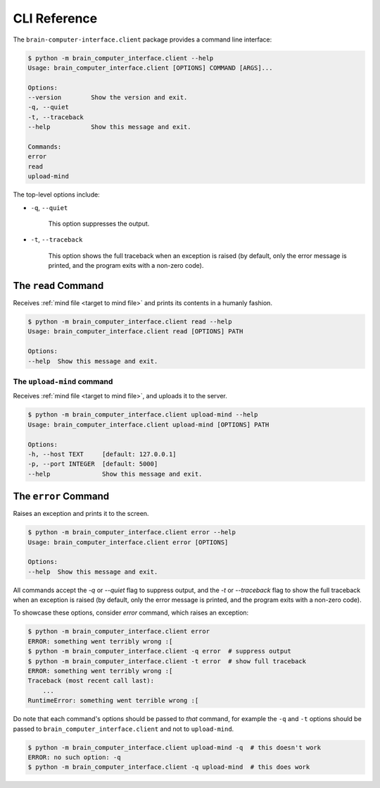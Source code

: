 CLI Reference
=============


The ``brain-computer-interface.client`` package provides a command line interface:

.. code:: bash

    $ python -m brain_computer_interface.client --help
    Usage: brain_computer_interface.client [OPTIONS] COMMAND [ARGS]...

    Options:
    --version        Show the version and exit.
    -q, --quiet
    -t, --traceback
    --help           Show this message and exit.

    Commands:
    error
    read
    upload-mind


The top-level options include:

- ``-q``, ``--quiet``

    This option suppresses the output.

- ``-t``, ``--traceback``

    This option shows the full traceback when an exception is raised (by
    default, only the error message is printed, and the program exits with a
    non-zero code).


.. _target to read:

The ``read`` Command
----------------------

Receives :ref:`mind file <target to mind file>` and prints its contents in a humanly fashion.

.. code:: bash

    $ python -m brain_computer_interface.client read --help
    Usage: brain_computer_interface.client read [OPTIONS] PATH

    Options:
    --help  Show this message and exit.


.. _target to upload-mind:

The ``upload-mind`` command
~~~~~~~~~~~~~~~~~~~~~~~~~~~

Receives :ref:`mind file <target to mind file>`, and uploads it to the server.

.. code:: bash

    $ python -m brain_computer_interface.client upload-mind --help
    Usage: brain_computer_interface.client upload-mind [OPTIONS] PATH

    Options:
    -h, --host TEXT     [default: 127.0.0.1]
    -p, --port INTEGER  [default: 5000]
    --help              Show this message and exit.


The ``error`` Command
---------------------

Raises an exception and prints it to the screen.

.. code:: bash

    $ python -m brain_computer_interface.client error --help
    Usage: brain_computer_interface.client error [OPTIONS]

    Options:
    --help  Show this message and exit.


All commands accept the `-q` or `--quiet` flag to suppress output, and the `-t`
or `--traceback` flag to show the full traceback when an exception is raised
(by default, only the error message is printed, and the program exits with a
non-zero code).

To showcase these options, consider `error` command, which raises an exception:

.. code:: bash

    $ python -m brain_computer_interface.client error
    ERROR: something went terribly wrong :[
    $ python -m brain_computer_interface.client -q error  # suppress output
    $ python -m brain_computer_interface.client -t error  # show full traceback
    ERROR: something went terribly wrong :[
    Traceback (most recent call last):
        ...
    RuntimeError: something went terrible wrong :[


Do note that each command's options should be passed to *that* command, for example the ``-q`` and ``-t`` options should be passed to ``brain_computer_interface.client`` and not to ``upload-mind``.

.. code:: bash

    $ python -m brain_computer_interface.client upload-mind -q  # this doesn't work
    ERROR: no such option: -q
    $ python -m brain_computer_interface.client -q upload-mind  # this does work
